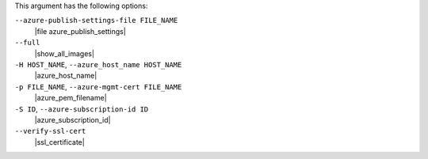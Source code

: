 .. The contents of this file may be included in multiple topics (using the includes directive).
.. The contents of this file should be modified in a way that preserves its ability to appear in multiple topics.


This argument has the following options:

``--azure-publish-settings-file FILE_NAME``
   |file azure_publish_settings|

``--full``
   |show_all_images|

``-H HOST_NAME``, ``--azure_host_name HOST_NAME``
   |azure_host_name|

``-p FILE_NAME``, ``--azure-mgmt-cert FILE_NAME``
   |azure_pem_filename|

``-S ID``, ``--azure-subscription-id ID``
   |azure_subscription_id|

``--verify-ssl-cert``
   |ssl_certificate|
